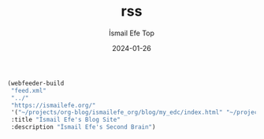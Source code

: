 #+title: rss
#+AUTHOR: İsmail Efe Top
#+DATE: 2024-01-26

#+begin_src emacs-lisp
(webfeeder-build
 "feed.xml"
 "../"
 "https://ismailefe.org/"
 '("~/projects/org-blog/ismailefe_org/blog/my_edc/index.html" "~/projects/org-blog/ismailefe_org/blog/eye_candy/index.html" "~/projects/org-blog/ismailefe_org/blog/best_albums_2023/index.html" "~/projects/org-blog/ismailefe_org/blog/favorite_themes/index.html")
 :title "İsmail Efe's Blog Site"
 :description "İsmail Efe's Second Brain")
#+end_src

#+RESULTS:
